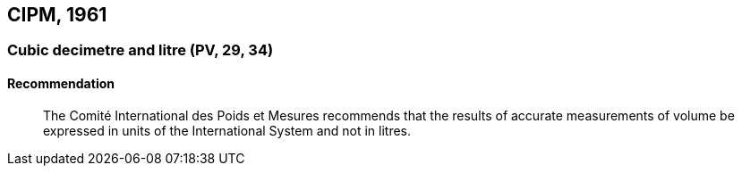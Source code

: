 [[cipm1961]]
== CIPM, 1961

[[cipm1961litre]]
=== Cubic decimetre and litre (PV, 29, 34)(((litre (stem:["unitsml(L)"] or stem:["unitsml(l)"]))))

==== Recommendation
____

The Comité International des Poids et Mesures recommends that the results of accurate measurements of volume be expressed in units of the International System and not in litres.
____